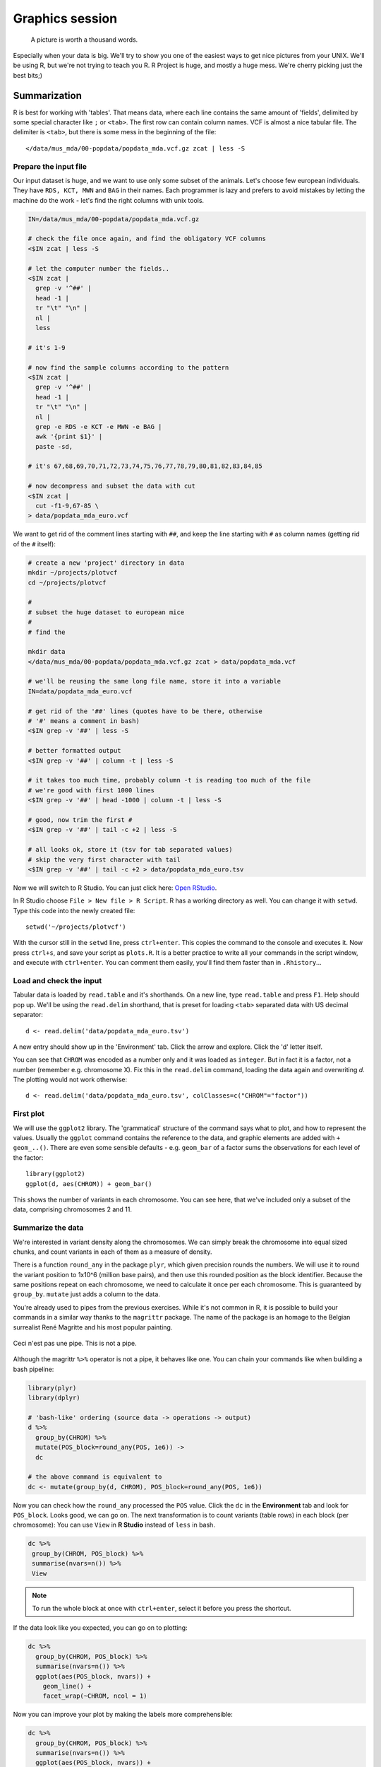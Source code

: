 Graphics session
================
.. pull-quote:: A picture is worth a thousand words. 

Especially when your data is big. We'll try to show you one of the easiest
ways to get nice pictures from your UNIX. We'll be using R, but we're not
trying to teach you R. R Project is huge, and mostly a huge mess. We're cherry
picking just the best bits;)

Summarization
^^^^^^^^^^^^^
R is best for working with 'tables'. That means data, where each line 
contains the same amount of 'fields', delimited by some special character
like ``;`` or ``<tab>``. The first row can contain column names. VCF is 
almost a nice tabular file. The delimiter is ``<tab>``, but there is some mess
in the beginning of the file::

  </data/mus_mda/00-popdata/popdata_mda.vcf.gz zcat | less -S

Prepare the input file
----------------------
Our input dataset is huge, and we want to use only some subset of the animals.
Let's choose few  european individuals. They have ``RDS, KCT, MWN`` and
``BAG`` in their names. Each programmer  is lazy and prefers to avoid mistakes
by letting the machine do the work - let's find the right  columns with unix
tools.

.. code-block:: bash

   IN=/data/mus_mda/00-popdata/popdata_mda.vcf.gz

   # check the file once again, and find the obligatory VCF columns
   <$IN zcat | less -S

   # let the computer number the fields..
   <$IN zcat | 
     grep -v '^##' | 
     head -1 | 
     tr "\t" "\n" | 
     nl | 
     less

   # it's 1-9

   # now find the sample columns according to the pattern
   <$IN zcat |
     grep -v '^##' | 
     head -1 | 
     tr "\t" "\n" | 
     nl | 
     grep -e RDS -e KCT -e MWN -e BAG | 
     awk '{print $1}' | 
     paste -sd,
   
   # it's 67,68,69,70,71,72,73,74,75,76,77,78,79,80,81,82,83,84,85

   # now decompress and subset the data with cut
   <$IN zcat |
     cut -f1-9,67-85 \
   > data/popdata_mda_euro.vcf

We want to get rid of the comment lines starting with ``##``, and keep the 
line starting with ``#`` as column names (getting rid of the ``#`` itself):

.. code-block:: bash

   # create a new 'project' directory in data
   mkdir ~/projects/plotvcf
   cd ~/projects/plotvcf

   #
   # subset the huge dataset to european mice
   #
   # find the 

   mkdir data
   </data/mus_mda/00-popdata/popdata_mda.vcf.gz zcat > data/popdata_mda.vcf

   # we'll be reusing the same long file name, store it into a variable
   IN=data/popdata_mda_euro.vcf

   # get rid of the '##' lines (quotes have to be there, otherwise
   # '#' means a comment in bash)
   <$IN grep -v '##' | less -S

   # better formatted output
   <$IN grep -v '##' | column -t | less -S

   # it takes too much time, probably column -t is reading too much of the file
   # we're good with first 1000 lines
   <$IN grep -v '##' | head -1000 | column -t | less -S

   # good, now trim the first #
   <$IN grep -v '##' | tail -c +2 | less -S

   # all looks ok, store it (tsv for tab separated values)
   # skip the very first character with tail
   <$IN grep -v '##' | tail -c +2 > data/popdata_mda_euro.tsv

Now we will switch to R Studio. You can just click here: `Open RStudio
<http://localhost:8787>`_.

In R Studio choose ``File > New file > R Script``. R has a working directory
as well. You can change it with ``setwd``. Type this code into the newly
created file::

  setwd('~/projects/plotvcf')

With the cursor still in the ``setwd`` line, press ``ctrl+enter``. This copies
the command to the console and executes it. Now press ``ctrl+s``, and save
your script as ``plots.R``. It is a better practice to write all your commands
in the script window, and execute with  ``ctrl+enter``. You can comment them
easily, you'll find them faster than in ``.Rhistory``...

Load and check the input
------------------------
Tabular data is loaded by ``read.table`` and it's shorthands. On a new line,
type ``read.table`` and press ``F1``. Help should pop up. We'll be using the
``read.delim``  shorthand, that is preset for loading ``<tab>`` separated data
with US decimal separator::

  d <- read.delim('data/popdata_mda_euro.tsv')

A new entry should show up in the 'Environment' tab. Click the arrow and
explore. Click the  'd' letter itself.

You can see that ``CHROM`` was encoded as a number only and it was loaded as
``integer``. But in fact it is a factor, not a number (remember e.g.
chromosome X). Fix this in the ``read.delim`` command, loading the data again
and overwriting `d`. The plotting would not work otherwise::

  d <- read.delim('data/popdata_mda_euro.tsv', colClasses=c("CHROM"="factor"))

First plot
----------

We will use the ``ggplot2`` library. The 'grammatical' structure of the
command says what to plot, and how to represent the values. Usually the
``ggplot`` command contains the reference to the data, and graphic elements
are added  with ``+ geom_..()``. There are even some sensible defaults - e.g.
``geom_bar`` of a factor sums the observations for each level of the factor::

  library(ggplot2)
  ggplot(d, aes(CHROM)) + geom_bar()

This shows the number of variants in each chromosome. You can see here, that
we've included only a subset of the data, comprising chromosomes 2 and 11.

Summarize the data
------------------
We're interested in variant density along the chromosomes. We can simply
break the chromosome into equal sized chunks, and count variants in each of them
as a measure of density.

There is a function ``round_any`` in the package ``plyr``, which given
precision rounds the numbers. We will use it to round the variant position to
1x10^6 (million base pairs), and then use this rounded position as the block
identifier. Because the same positions repeat on each chromosome, we need to
calculate it once per each chromosome. This is guaranteed by ``group_by``.
``mutate`` just adds a column to the data.

You're already used to pipes from the previous exercises. While it's not
common in R, it is possible to build your commands in a similar way thanks to
the ``magrittr`` package. The name of the package is an homage to the Belgian
surrealist René Magritte and his most popular painting.

.. figure:: _static/magritte.jpg
   :align: center
   
   Ceci n'est pas une pipe. This is not a pipe.

Although the magrittr ``%>%`` operator is not a pipe, it behaves like one. You
can chain your commands like when building a bash pipeline:

.. code-block:: r

   library(plyr)
   library(dplyr)

   # 'bash-like' ordering (source data -> operations -> output)
   d %>% 
     group_by(CHROM) %>% 
     mutate(POS_block=round_any(POS, 1e6)) ->
     dc

   # the above command is equivalent to 
   dc <- mutate(group_by(d, CHROM), POS_block=round_any(POS, 1e6))


Now you can check how the ``round_any`` processed the ``POS`` value. Click the
``dc`` in the **Environment** tab and look for ``POS_block``. Looks good, we can go on.
The next transformation is to count variants (table rows) in each block (per chromosome):
You can use ``View`` in **R Studio** instead of ``less`` in bash.

.. code-block:: r

   dc %>%
    group_by(CHROM, POS_block) %>%
    summarise(nvars=n()) %>% 
    View

.. note:: To run the whole block at once with ``ctrl+enter``, select it before you press the shortcut.

If the data look like you expected, you can go on to plotting:

.. code-block:: r

   dc %>%
     group_by(CHROM, POS_block) %>%
     summarise(nvars=n()) %>% 
     ggplot(aes(POS_block, nvars)) + 
       geom_line() +
       facet_wrap(~CHROM, ncol = 1)

Now you can improve your plot by making the labels more comprehensible:

.. code-block:: r

   dc %>%
     group_by(CHROM, POS_block) %>%
     summarise(nvars=n()) %>% 
     ggplot(aes(POS_block, nvars)) + 
       geom_line() +
       facet_wrap(~CHROM, ncol = 1) + 
       ggtitle("SNP denisty per chromosome") + 
       ylab("number of variants") + 
       xlab("chromosome position")

If you prefer bars instead of a connected line, it's an easy swap with ggplot.

.. code-block:: r

   dc %>%
     group_by(CHROM, POS_block) %>%
     summarise(nvars=n()) %>% 
     ggplot(aes(POS_block, nvars)) + 
       geom_bar(stat="identity") +
       facet_wrap(~CHROM, ncol = 1) + 
       ggtitle("SNP denisty per chromosome") + 
       ylab("number of variants") + 
       xlab("chromosome position")

The ``stat="identity"`` is there, because ``geom_bar`` counts the rows otherwise.
This could have saved us some more typing - but takes longer to compute:

.. code-block:: r

   ggplot(d, aes(POS)) + 
     geom_histogram() +
     facet_wrap(~CHROM, ncol = 1) + 
     ggtitle("SNP denisty per chromosome") + 
     ylab("number of variants") + 
     xlab("chromosome position")


``ggplot`` warned you in the **Console**::

  stat_bin: binwidth defaulted to range/30. Use 'binwidth = x' to adjust this.

You can use ``binwidth`` to adjust the width of the bars, setting it to 1x10^6
again:

.. code-block:: r

   ggplot(d, aes(POS)) + 
     geom_histogram(binwidth=1e6) +
     facet_wrap(~CHROM, ncol = 1) + 
     ggtitle("SNP denisty per chromosome") + 
     ylab("number of variants") + 
     xlab("chromosome position")

.. image:: _static/snp_density.png
   :align: center

Tidy data
^^^^^^^^^

To create plots in such a smooth way like in the previous example the data has
to loosely conform to some simple rules. In short - each column is a variable,
each row is an observation. You can find more details in the 
`Tidy data <http://vita.had.co.nz/papers/tidy-data.html>`_ paper.
There is an R package ``tidyr`` that helps you to get the data into the required
shape.

The vcf is `tidy` when using the ``CHROM`` and ``POS`` variables. Each variant (SNP)
is a row. The data is not tidy regarding variants in particular individuals.
Individual identifier is a variable for this case, but it is stored as column name.
This is not 'wrong', this format was chosen so the data is smaller. But it does not work 
well with ``ggplot``.

Now if we want to look at genotypes per individual, we need the genotype as a
single  variable, not 18. ``gather`` takes the values from multiple columns
and gathers them into one column. It creates another column where it stores
the originating column name for each value.

.. code-block:: r

   library(tidyr)
   dm <- d %>% gather(individual, genotype, 10:28 )

Look at the data. Now we can plot the counts of reference/heterozygous/alternative
alleles.

.. code-block:: r

  ggplot(dm, aes(individual, fill=genotype)) + geom_bar()

Again, most of the code is spent on making the plot nicer:

.. code-block:: r

  ggplot(dm, aes(individual, fill=genotype)) + 
    geom_bar() +
    theme(axis.text.x = element_text(angle = 30, hjust = 1))

.. image:: _static/genotypes.png

Now try to change parts of the command to see the effect of various parts. Delete
``, fill=genotype`` (including the comma), execute. A bit boring. We can get much 
more colours by colouring each base change differently:

.. code-block:: r
  
  # base change pairs, but plotting sometnihg else than we need (probably)
  ggplot(dm, aes(individual, fill=paste(REF, ALT))) + geom_bar()

What could be interesting is the transitions to transversions ratio, for each
individual:

.. code-block:: r

  # transitions are AG, GA, CT, TC
  # transversions is the rest
  transitions <- c("A G", "G A", "C T", "T C")
  dm %>%
    mutate(vartype = paste(REF, ALT) %in% transitions %>% ifelse("Transition", "Transversion")) %>%
    ggplot(aes(individual, fill=vartype)) + 
    geom_bar()

  # works a bit, but not what we expected
  # now count each homozygous ref as 0, 
  # heterozygous as 1 and homozygous alt as 2
  # filter out uncalled
  dm %>%
    filter(genotype != './.') %>%
    mutate(vartype = paste(REF, ALT) %in% transitions %>% ifelse("Transition", "Transversion"),
           score = ifelse(genotype == '0/0', 0, ifelse(genotype == '0/1', 1, 2))) %>% 
    group_by(individual, vartype) %>%
    summarise(score=sum(score)) %>% 
    spread(vartype, score) %>% 
    mutate(TiTv=Transition / Transversion) %>% 
    ggplot(aes(individual, TiTv)) + 
    geom_point() +
    theme(axis.text.x = element_text(angle = 30, hjust = 1))
